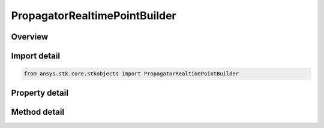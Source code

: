 PropagatorRealtimePointBuilder
==============================

.. py:class:: ansys.stk.core.stkobjects.PropagatorRealtimePointBuilder

   Allow the user to create vehicle's ephemeris by appending ephemeris points.

.. py:currentmodule:: PropagatorRealtimePointBuilder

Overview
--------

.. tab-set::

    .. tab-item:: Methods
        
        .. list-table::
            :header-rows: 0
            :widths: auto

            * - :py:attr:`~ansys.stk.core.stkobjects.PropagatorRealtimePointBuilder.get_points_in_frame`
              - Allow adding points using specified reference frame.
            * - :py:attr:`~ansys.stk.core.stkobjects.PropagatorRealtimePointBuilder.remove_all_points`
              - Remove any points add to the vehicle's realtime ephemeris.

    .. tab-item:: Properties
        
        .. list-table::
            :header-rows: 0
            :widths: auto

            * - :py:attr:`~ansys.stk.core.stkobjects.PropagatorRealtimePointBuilder.ephemeris_in_b1950_frame`
              - The input values are in the B1950 coordinate frame.
            * - :py:attr:`~ansys.stk.core.stkobjects.PropagatorRealtimePointBuilder.ephemeris_in_central_body_fixed_frame`
              - Origin is at the center of the Earth and axes which are fixed to the Earth.
            * - :py:attr:`~ansys.stk.core.stkobjects.PropagatorRealtimePointBuilder.ephemeris_in_central_body_inertial_frame`
              - Origin is at the center of the Earth and axes which are fixed in inertial space. The inertial coordinate system is J2000.
            * - :py:attr:`~ansys.stk.core.stkobjects.PropagatorRealtimePointBuilder.ephemeris_in_heading_pitch`
              - Lat & Lon are entered in Lat & Lon units. Alt is in Distance unit. Heading & Pitch are in degrees. Speed is in Distance/Time. Heading is entered as degrees from North and is the rotation about the Z-axis; Pitch is the rotation about the Y-axis.
            * - :py:attr:`~ansys.stk.core.stkobjects.PropagatorRealtimePointBuilder.ephemeris_in_latitude_longituide_altitude`
              - The LLA measures <Alt> from the surface of the Earth, or 0.
            * - :py:attr:`~ansys.stk.core.stkobjects.PropagatorRealtimePointBuilder.ephemeris_in_latitude_longitude_altitude_above_terrain`
              - The AGL_LLA considers terrain at the specified location when measuring <Alt>.
            * - :py:attr:`~ansys.stk.core.stkobjects.PropagatorRealtimePointBuilder.ephemeris_in_latitude_longitude_altitude_above_mean_sea_level_`
              - The MSL_LLA considers mean sea level at the specified location when measuring <Alt>.
            * - :py:attr:`~ansys.stk.core.stkobjects.PropagatorRealtimePointBuilder.ephemeris_in_utm`
              - Valid values for ZoneStr are A, B, Y, Z or ddc, where 00<dd<61 and c is C-X. Easting, Northing and Alt are entered in distance units. LonRate and LatRate are entered in degrees/second. AltRate is entered in units/second.



Import detail
-------------

.. code-block:: python

    from ansys.stk.core.stkobjects import PropagatorRealtimePointBuilder


Property detail
---------------

.. py:property:: ephemeris_in_b1950_frame
    :canonical: ansys.stk.core.stkobjects.PropagatorRealtimePointBuilder.ephemeris_in_b1950_frame
    :type: PropagatorRealtimeCartesianPoints

    The input values are in the B1950 coordinate frame.

.. py:property:: ephemeris_in_central_body_fixed_frame
    :canonical: ansys.stk.core.stkobjects.PropagatorRealtimePointBuilder.ephemeris_in_central_body_fixed_frame
    :type: PropagatorRealtimeCartesianPoints

    Origin is at the center of the Earth and axes which are fixed to the Earth.

.. py:property:: ephemeris_in_central_body_inertial_frame
    :canonical: ansys.stk.core.stkobjects.PropagatorRealtimePointBuilder.ephemeris_in_central_body_inertial_frame
    :type: PropagatorRealtimeCartesianPoints

    Origin is at the center of the Earth and axes which are fixed in inertial space. The inertial coordinate system is J2000.

.. py:property:: ephemeris_in_heading_pitch
    :canonical: ansys.stk.core.stkobjects.PropagatorRealtimePointBuilder.ephemeris_in_heading_pitch
    :type: PropagatorRealtimeHeadingPitch

    Lat & Lon are entered in Lat & Lon units. Alt is in Distance unit. Heading & Pitch are in degrees. Speed is in Distance/Time. Heading is entered as degrees from North and is the rotation about the Z-axis; Pitch is the rotation about the Y-axis.

.. py:property:: ephemeris_in_latitude_longituide_altitude
    :canonical: ansys.stk.core.stkobjects.PropagatorRealtimePointBuilder.ephemeris_in_latitude_longituide_altitude
    :type: PropagatorRealtimeDeticPoints

    The LLA measures <Alt> from the surface of the Earth, or 0.

.. py:property:: ephemeris_in_latitude_longitude_altitude_above_terrain
    :canonical: ansys.stk.core.stkobjects.PropagatorRealtimePointBuilder.ephemeris_in_latitude_longitude_altitude_above_terrain
    :type: PropagatorRealtimeDeticPoints

    The AGL_LLA considers terrain at the specified location when measuring <Alt>.

.. py:property:: ephemeris_in_latitude_longitude_altitude_above_mean_sea_level_
    :canonical: ansys.stk.core.stkobjects.PropagatorRealtimePointBuilder.ephemeris_in_latitude_longitude_altitude_above_mean_sea_level_
    :type: PropagatorRealtimeDeticPoints

    The MSL_LLA considers mean sea level at the specified location when measuring <Alt>.

.. py:property:: ephemeris_in_utm
    :canonical: ansys.stk.core.stkobjects.PropagatorRealtimePointBuilder.ephemeris_in_utm
    :type: PropagatorRealtimeUTMPoints

    Valid values for ZoneStr are A, B, Y, Z or ddc, where 00<dd<61 and c is C-X. Easting, Northing and Alt are entered in distance units. LonRate and LatRate are entered in degrees/second. AltRate is entered in units/second.


Method detail
-------------









.. py:method:: get_points_in_frame(self, referenceFrame: str) -> PropagatorRealtimeCartesianPoints
    :canonical: ansys.stk.core.stkobjects.PropagatorRealtimePointBuilder.get_points_in_frame

    Allow adding points using specified reference frame.

    :Parameters:

    **referenceFrame** : :obj:`~str`

    :Returns:

        :obj:`~PropagatorRealtimeCartesianPoints`

.. py:method:: remove_all_points(self) -> None
    :canonical: ansys.stk.core.stkobjects.PropagatorRealtimePointBuilder.remove_all_points

    Remove any points add to the vehicle's realtime ephemeris.

    :Returns:

        :obj:`~None`


